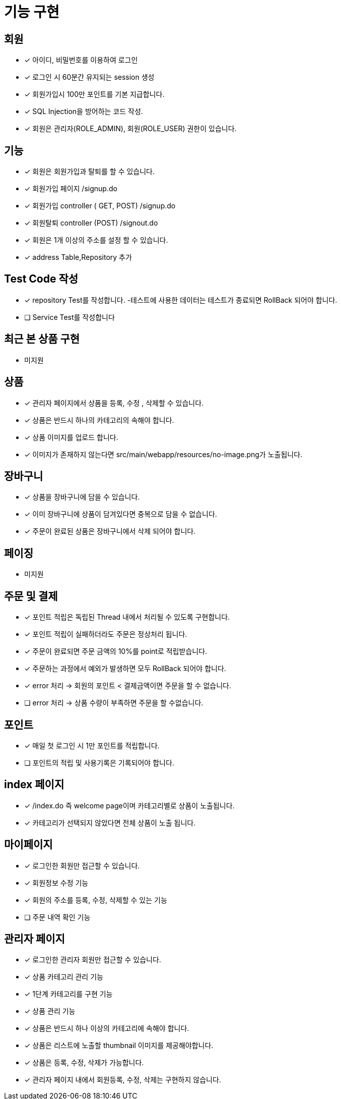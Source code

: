 
= 기능 구현


== 회원
- [x] 아이디, 비밀번호를 이용하여 로그인
- [x] 로그인 시 60분간 유지되는 session 생성
- [x] 회원가입시 100만 포인트를 기본 지급합니다.
- [x] SQL Injection을 방어하는 코드 작성.
- [x] 회원은 관리자(ROLE_ADMIN), 회원(ROLE_USER) 권한이 있습니다.

== 기능
- [x] 회원은 회원가입과 탈퇴를 할 수 있습니다.
    - [x] 회원가입 페이지 /signup.do
    - [x] 회원가입 controller ( GET, POST) /signup.do
    - [x] 회원탈퇴 controller (POST) /signout.do
- [x] 회원은 1개 이상의 주소를 설정 할 수 있습니다.
- [x] address Table,Repository 추가

== Test Code 작성
- [x] repository Test를 작성합니다. -테스트에 사용한 데이터는 테스트가 종료되면 RollBack 되어야 합니다.
- [ ] Service Test를 작성합니다


== 최근 본 상품 구현
- 미지원

== 상품
- [x] 관리자 페이지에서 상품을 등록, 수정 , 삭제할 수 있습니다.
- [x] 상품은 반드시 하나의 카테고리의 속해야 합니다.
- [x] 상품 이미지를 업로드 합니다.
- [x] 이미지가 존재하지 않는다면 src/main/webapp/resources/no-image.png가 노출됩니다.

== 장바구니
- [x] 상품을 장바구니에 담을 수 있습니다.
- [x] 이미 장바구니에 상품이 담겨있다면 중복으로 담을 수 없습니다.
- [x] 주문이 완료된 상품은 장바구니에서 삭제 되어야 합니다.

== 페이징
- 미지원

== 주문 및 결제
- [x] 포인트 적립은 독립된 Thread 내에서 처리될 수 있도록 구현합니다.
- [x] 포인트 적립이 실패하더라도 주문은 정상처리 됩니다.
- [x] 주문이 완료되면 주문 금액의 10%를 point로 적립받습니다.
- [x] 주문하는 과정에서 예외가 발생하면 모두 RollBack 되어야 합니다.
- [x] error 처리 -> 회원의 포인트 < 결제금액이면 주문을 할 수 없습니다.
- [ ] error 처리 -> 상품 수량이 부족하면 주문을 할 수없습니다.

== 포인트
- [x] 매일 첫 로그인 시 1만 포인트를 적립합니다.
- [ ] 포인트의 적립 및 사용기록은 기록되어야 합니다.

== index 페이지
- [x] /index.do 즉 welcome page이며 카테고리별로 상품이 노출됩니다.
- [x] 카테고리가 선택되지 않았다면 전체 상품이 노출 됩니다.

== 마이페이지
- [x] 로그인한 회원만 접근할 수 있습니다.
- [x] 회원정보 수정 기능
- [x] 회원의 주소를 등록, 수정, 삭제할 수 있는 기능
- [ ] 주문 내역 확인 기능

== 관리자 페이지
- [x] 로그인한 관리자 회원만 접근할 수 있습니다.
- [x] 상품 카테고리 관리 기능
- [x] 1단계 카테고리를 구현 기능
- [x] 상품 관리 기능
- [x] 상품은 반드시 하나 이상의 카테고리에 속해야 합니다.
- [x] 상품은 리스트에 노출할 thumbnail 이미지를 제공해야합니다.
- [x] 상품은 등록, 수정, 삭제가 가능합니다.
- [x] 관리자 페이지 내에서 회원등록, 수정, 삭제는 구현하지 않습니다.

